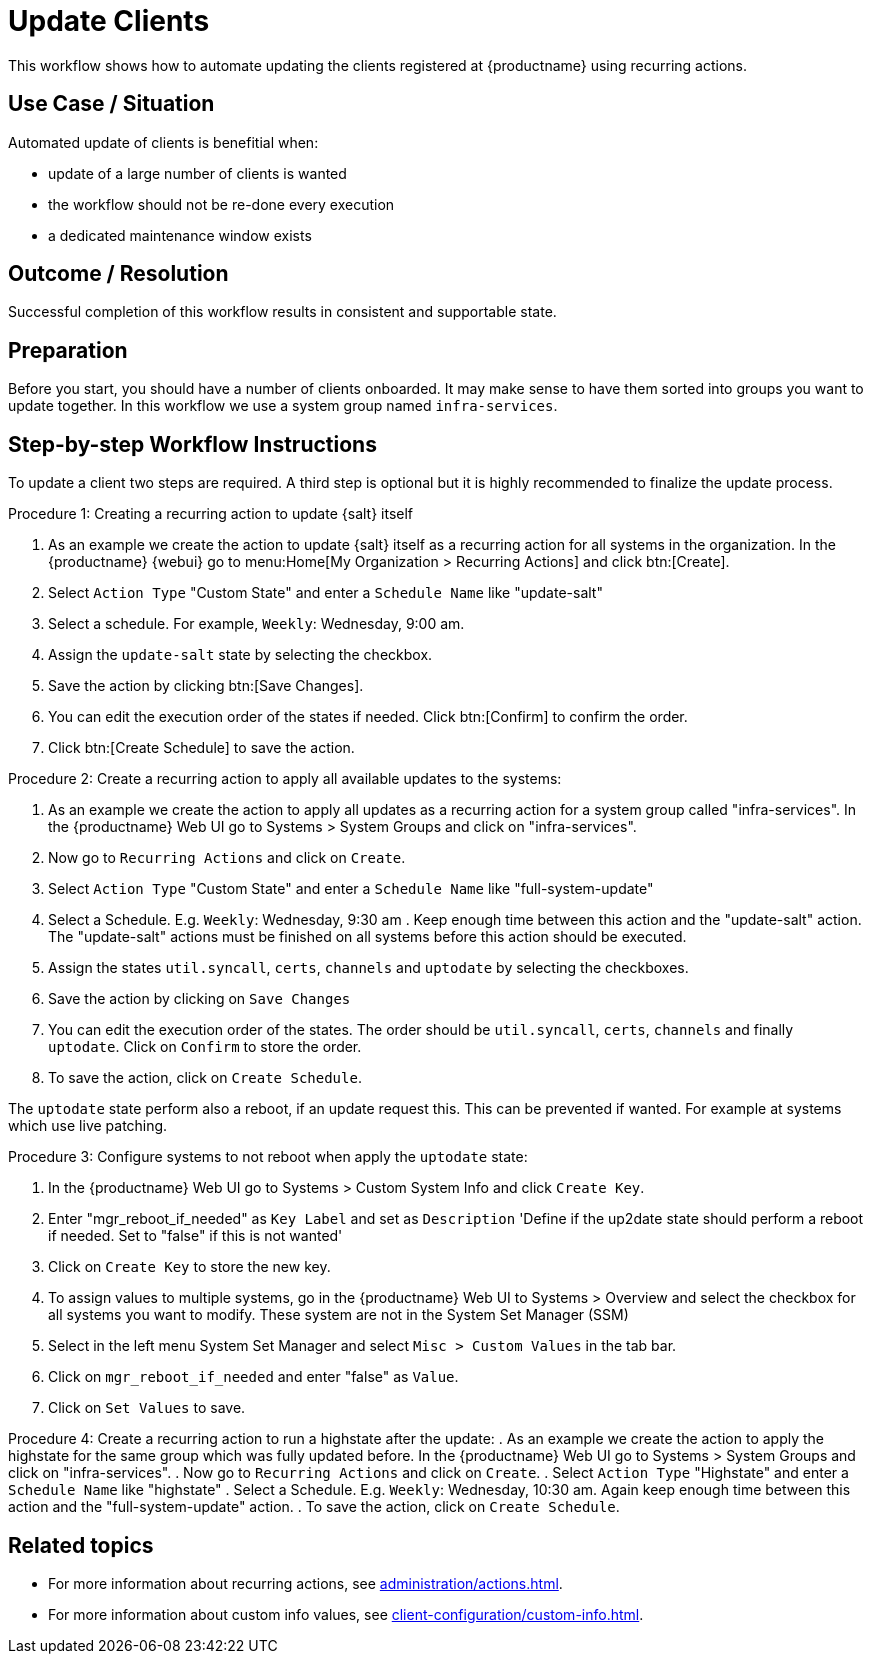 [[workflow-client-update]]

= Update Clients

This workflow shows how to automate updating the clients registered at {productname} using recurring actions.

// FIXME uncomment on 4.3 backport
// The workflow is applicable for Salt clients.


== Use Case / Situation

Automated update of clients is benefitial when:

- update of a large number of clients is wanted
- the workflow should not be re-done every execution
- a dedicated maintenance window exists


== Outcome / Resolution

Successful completion of this workflow results in consistent and supportable state.


== Preparation

// FIXME 4.3 backport wersion
// Before you start, you should have a number of {salt} clients onboarded.
Before you start, you should have a number of clients onboarded.
It may make sense to have them sorted into groups you want to update together.
In this workflow we use a system group named [literal]``infra-services``.


== Step-by-step Workflow Instructions

To update a client two steps are required.
A third step is optional but it is highly recommended to finalize the update process.

.Procedure 1: Creating a recurring action to update {salt} itself
[role=procedure]
. As an example we create the action to update {salt} itself as a recurring action for all systems in the organization.
In the {productname} {webui} go to menu:Home[My Organization > Recurring Actions] and click btn:[Create].
. Select `Action Type` "Custom State" and enter a `Schedule Name` like "update-salt"
. Select a schedule.
  For example, `Weekly`: Wednesday, 9:00 am.
. Assign the `update-salt` state by selecting the checkbox.
. Save the action by clicking btn:[Save Changes].
. You can edit the execution order of the states if needed.
  Click btn:[Confirm] to confirm the order.
. Click btn:[Create Schedule] to save the action.

Procedure 2: Create a recurring action to apply all available updates to the systems:
[role=procedure]
. As an example we create the action to apply all updates as a recurring action for a system group called "infra-services".
In the {productname} Web UI go to Systems > System Groups and click on "infra-services".
. Now go to `Recurring Actions` and click on `Create`.
. Select `Action Type` "Custom State" and enter a `Schedule Name` like "full-system-update"
. Select a Schedule. E.g. `Weekly`: Wednesday, 9:30 am .
Keep enough time between this action and the "update-salt" action.
The "update-salt" actions must be finished on all systems before this action should be executed.
. Assign the states `util.syncall`, `certs`, `channels` and `uptodate` by selecting the checkboxes.
. Save the action by clicking on `Save Changes`
. You can edit the execution order of the states. The order should be `util.syncall`, `certs`, `channels` and finally `uptodate`.
Click on `Confirm` to store the order.
. To save the action, click on `Create Schedule`.

The `uptodate` state perform also a reboot, if an update request this. This can be prevented if wanted. For example at systems which use live patching.

Procedure 3: Configure systems to not reboot when apply the `uptodate` state:
[role=procedure]
. In the {productname} Web UI go to Systems > Custom System Info and click `Create Key`.
. Enter "mgr_reboot_if_needed" as `Key Label` and set as `Description` 
'Define if the up2date state should perform a reboot if needed. Set to "false" if this is not wanted'
. Click on `Create Key` to store the new key.
. To assign values to multiple systems, go in the {productname} Web UI to Systems > Overview and select the checkbox for all systems you want to modify.
These system are not in the System Set Manager (SSM)
. Select in the left menu System Set Manager and select `Misc > Custom Values` in the tab bar.
. Click on `mgr_reboot_if_needed` and enter "false" as `Value`.
. Click on `Set Values` to save.

Procedure 4: Create a recurring action to run a highstate after the update:
. As an example we create the action to apply the highstate for the same group which was fully updated before.
In the {productname} Web UI go to Systems > System Groups and click on "infra-services".
. Now go to `Recurring Actions` and click on `Create`.
. Select `Action Type` "Highstate" and enter a `Schedule Name` like "highstate"
. Select a Schedule. E.g. `Weekly`: Wednesday, 10:30 am.
Again keep enough time between this action and the "full-system-update" action.
. To save the action, click on `Create Schedule`.


== Related topics

* For more information about recurring actions, see xref:administration/actions.adoc#_recurring_actions[].
* For more information about custom info values, see xref:client-configuration/custom-info.adoc[].

